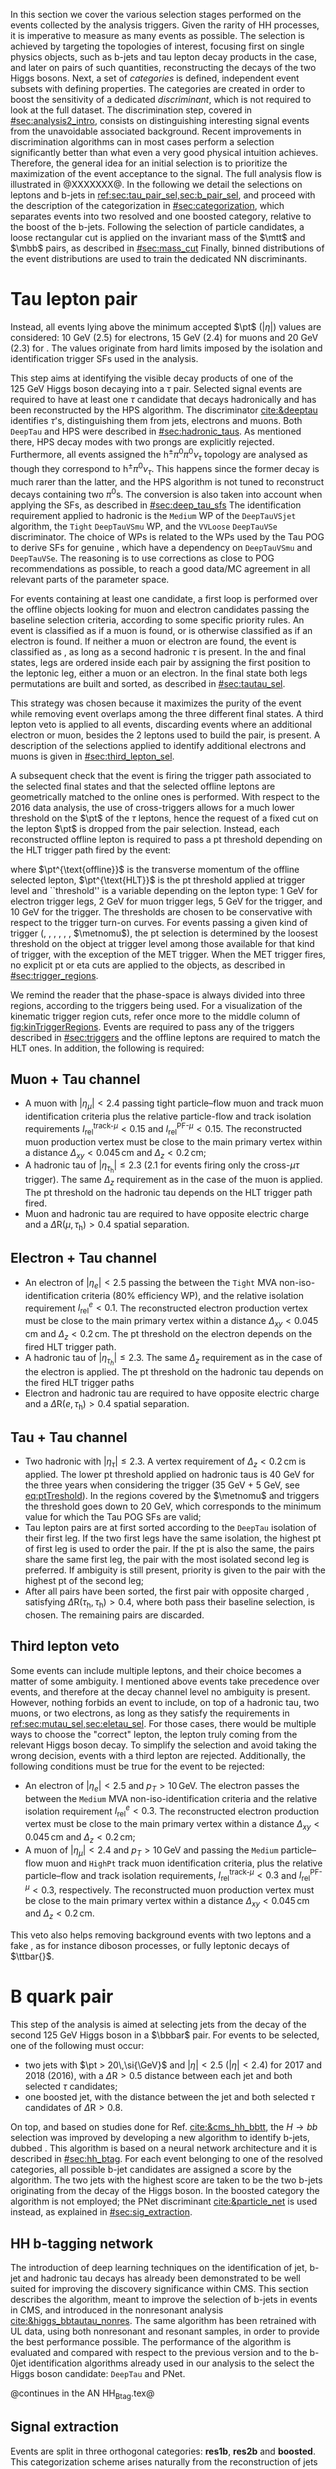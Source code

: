 :PROPERTIES:
:CUSTOM_ID: sec:selection
:END:

In this section we cover the various selection stages performed on the events collected by the analysis triggers.
Given the rarity of HH processes, it is imperative to measure as many \hhbbtt{} events as possible.
The selection is achieved by targeting the topologies of interest, focusing first on single physics objects, such as b-jets and tau lepton decay products in the \bbtt{} case, and later on pairs of such quantities, reconstructing the decays of the two Higgs bosons.
Next, a set of /categories/ is defined, \ie{} independent event subsets with defining properties.
The categories are created in order to boost the sensitivity of a dedicated /discriminant/, which is not required to look at the full dataset.
The discrimination step, covered in [[#sec:analysis2_intro]], consists on distinguishing interesting signal events from the unavoidable associated background.
Recent improvements in discrimination algorithms can in most cases perform a selection significantly better than what even a very good physical intuition achieves.
Therefore, the general idea for an initial selection is to prioritize the maximization of the event acceptance to the \xhhbbtt{} signal.
The full analysis flow is illustrated in @XXXXXXX@.
In the following we detail the selections on leptons and b-jets in [[ref:sec:tau_pair_sel,sec:b_pair_sel]], and proceed with the description of the categorization in [[#sec:categorization]], which separates events into two resolved and one boosted category, relative to the boost of the b-jets.
Following the selection of particle candidates, a loose rectangular cut is applied on the invariant mass of the $\mtt$ and $\mbb$ pairs, as described in [[#sec:mass_cut]]
Finally, binned distributions of the event distributions are used to train the dedicated \ac{NN} discriminants.

* Tau lepton pair
:PROPERTIES:
:CUSTOM_ID: sec:tau_pair_sel
:END:
Instead, all events lying above the minimum accepted $\pt$ ($|\eta|$) values are considered: \SI{10}{\GeV} (2.5) for electrons, \SI{15}{\GeV} (2.4) for muons and \SI{20}{\GeV} (2.3) for \tauhs{}.
The values originate from hard limits imposed by the isolation and identification trigger \acp{SF} used in the analysis.


This step aims at identifying the visible decay products of one of the \SI{125}{\GeV} Higgs boson decaying into a $\tau$ pair.
Selected signal events are required to have at least one $\tau$ candidate that decays hadronically and has been reconstructed by the \ac{HPS} algorithm.  
The \dtvtwopone{} discriminator [[cite:&deeptau]] identifies $\tau$'s, distinguishing them from jets, electrons and muons.
Both =DeepTau= and \ac{HPS} were described in [[#sec:hadronic_taus]].
As mentioned there, \ac{HPS} decay modes with two prongs are explicitly rejected.
Furthermore, all events assigned the $\text{h}^{\pm}\pi^{0}\pi^{0}\nu_{\tau}$ topology are analysed as though they correspond to $\text{h}^{\pm}\pi^{0}\nu_{\tau}$.
This happens since the former decay is much rarer than the latter, and the \ac{HPS} algorithm is not tuned to reconstruct decays containing two $\pi^0\text{s}$.
The conversion is also taken into account when applying the \dtvtwopone{} \acp{SF}, as described in [[#sec:deep_tau_sfs]]
The identification requirement applied to hadronic \taus{} is the =Medium= \ac{WP} of the =DeepTauVSjet= algorithm, the =Tight= =DeepTauVSmu= \ac{WP}, and the =VVLoose= =DeepTauVSe= discriminator.
The choice of \acp{WP} is related to the \acp{WP} used by the Tau \ac{POG} to derive \acp{SF} for genuine \taus{}, which have a dependency on =DeepTauVSmu= and =DeepTauVSe=.
The reasoning is to use corrections as close to POG recommendations as possible, to reach a good data/MC agreement in all relevant parts of the parameter space.

For events containing at least one \tauh{} candidate, a first loop is performed over the offline objects looking for muon and electron candidates passing the baseline selection criteria, according to some specific priority rules.
An event is classified as \mutau{} if a muon is found, or is otherwise classified as \eletau{} if an electron is found.
If neither a muon or electron are found, the event is classified as \tautau{}, as long as a second hadronic $\tau$ is present.
In the \mutau{} and \eletau{} final states, legs are ordered inside each pair by assigning the first position to the leptonic leg, either a muon or an electron.
In the \tautau{} final state both legs permutations are built and sorted, as described in [[#sec:tautau_sel]].

This strategy was chosen because it maximizes the purity of the event while removing event overlaps among the three different final states.
A third lepton veto is applied to all events, discarding events where an additional electron or muon, besides the 2 leptons used to build the \ditau{} pair, is present.
A description of the selections applied to identify additional electrons and muons is given in [[#sec:third_lepton_sel]].

A subsequent check that the event is firing the trigger path associated to the selected final states and that the selected offline leptons are geometrically matched to the online ones is performed.
With respect to the 2016 data analysis, the use of cross-triggers allows for a much lower threshold on the $\pt$ of the $\tau$ leptons, hence the request of a fixed cut on the lepton $\pt$ is dropped from the \ditau{} pair selection.
Instead, each reconstructed offline lepton is required to pass a \ac{pt} threshold depending on the \ac{HLT} trigger path fired by the event:

#+NAME: eq:ptTreshold
\begin{equation}
  \pt^{\text{offline}} \, \geq \, \pt^{\text{HLT}}\ + \, \text{threshold}\:,
\end{equation}

\noindent where $\pt^{\text{offline}}$ is the transverse momentum of the offline selected lepton, $\pt^{\text{HLT}}$ is the \ac{pt} threshold applied at trigger level and ``threshold'' is a variable depending on the lepton type: \SI{1}{\GeV} for electron trigger legs, \SI{2}{\GeV} for muon trigger legs, \SI{5}{\GeV} for the \ditau{} trigger, and \SI{10}{\GeV} for the \stau{} trigger.
The thresholds are chosen to be conservative with respect to the trigger turn-on curves.
For events passing a given kind of trigger (\sele{}, \smu{}, \celetau{}, \cmutau{}, \stau{}, \ditau{}, $\metnomu$), the \ac{pt} selection is determined by the loosest threshold on the object at trigger level among those available for that kind of trigger, with the exception of the \ac{MET} trigger.
When the \ac{MET} trigger fires, no explicit \ac{pt} or \ac{eta} cuts are applied to the objects, as described in [[#sec:trigger_regions]].

We remind the reader that the phase-space is always divided into three regions, according to the triggers being used.
For a visualization of the kinematic trigger region cuts, refer once more to the middle column of [[fig:kinTriggerRegions]].
Events are required to pass any of the triggers described in [[#sec:triggers]] and the offline leptons are required to match the \ac{HLT} ones.
In addition, the following is required:

** Muon + Tau channel
:PROPERTIES:
:CUSTOM_ID: sec:mutau_sel
:END:

+ A muon with $|\eta_{\mu}| < 2.4$ passing tight particle--flow muon and track muon identification criteria plus the relative particle-flow and track isolation requirements $I_{\text{rel}}^{\text{track-}\mu} < 0.15$ and $I_{\text{rel}}^{\text{PF-}\mu} < 0.15$.
  The reconstructed muon production vertex must be close to the main primary vertex within a distance $\Delta_{xy} < 0.045\,\si{\cm}$ and $\Delta_{z} < 0.2\,\si{\cm}$;
+ A hadronic tau of $|\eta_{\tau_{\text{h}}}| \leq 2.3$ ($2.1$ for events firing only the cross-$\mu\tau$ trigger). The same $\Delta_{z}$ requirement as in the case of the muon is applied. The \ac{pt} threshold on the hadronic tau depends on the \ac{HLT} trigger path fired.
+ Muon and hadronic tau are required to have opposite electric charge and a $\Delta \text{R} (\mu, \tau_{\text{h}}) > 0.4$ spatial separation.

** Electron + Tau channel
:PROPERTIES:
:CUSTOM_ID: sec:eletau_sel
:END:

+ An electron of $\left| \eta_{e} \right| < 2.5$ passing the \logicand{} between the =Tight= MVA non-iso-identification criteria (80% efficiency \ac{WP}), and the relative isolation requirement $I_{\text{rel}}^{e} < 0.1$.
  The reconstructed electron production vertex must be close to the main primary vertex within a distance $\Delta_{xy} < 0.045\,\si{\cm}$ and $\Delta_{z} < 0.2\,\si{\cm}$.
  The \ac{pt} threshold on the electron depends on the fired \ac{HLT} trigger path.
+ A hadronic tau of $|\eta_{\tau_{h}}| \leq 2.3$. The same $\Delta_{z}$ requirement as in the case of the electron is applied. The \ac{pt} threshold on the hadronic tau depends on the fired \ac{HLT} trigger paths
+ Electron and hadronic tau are required to have opposite electric charge and a $\Delta \text{R} (e, \tau_{\text{h}}) > 0.4$ spatial separation.

** Tau + Tau channel
:PROPERTIES:
:CUSTOM_ID: sec:tautau_sel
:END:

+ Two hadronic \taus{} with $|\eta_{\tau}| \leq 2.3$. A vertex requirement of $\Delta_{z} < 0.2\,\si{\cm}$ is applied. The lower \ac{pt} threshold applied on hadronic taus is \SI{40}{\GeV} for the three years when considering the \ditau{} trigger (\SI{35}{\GeV} + \SI{5}{\GeV}, see [[eq:ptTreshold]]).
  In the regions covered by the $\metnomu$ and \stau{} triggers the threshold goes down to \SI{20}{\GeV}, which corresponds to the minimum value for which the Tau \ac{POG} \acp{SF} are valid;
+ Tau lepton pairs are at first sorted according to the =DeepTau= isolation of their first leg. If the two first legs have the same isolation, the highest \ac{pt} of first leg is used to order the pair. If the \ac{pt} is also the same, \ie{} the pairs share the same first leg, the pair with the most isolated second leg is preferred. If ambiguity is still present, priority is given to the pair with the highest \ac{pt} of the second leg;
+ After all pairs have been sorted, the first pair with opposite charged \taus{}, satisfying $\Delta \text{R} (\tau_{\text{h}}, \tau_{\text{h}}) > 0.4$, where both \tauhs{} pass their baseline selection, is chosen. The remaining pairs are discarded.

** Third lepton veto
:PROPERTIES:
:CUSTOM_ID: sec:third_lepton_sel
:END:

Some events can include multiple leptons, and their choice becomes a matter of some ambiguity.
I mentioned above \mutau{} events take precedence over \eletau{} events, and therefore at the decay channel level no ambiguity is present.
However, nothing forbids an event to include, on top of a hadronic tau, two muons, or two electrons, as long as they satisfy the requirements in [[ref:sec:mutau_sel,sec:eletau_sel]].
For those cases, there would be multiple ways to choose the "correct" lepton, \ie{} the lepton truly coming from the relevant Higgs boson decay.
To simplify the selection and avoid taking the wrong decision, events with a third lepton are rejected.
Additionally, the following conditions must be true for the event to be rejected:
+ An electron of $|\eta_{e}| < 2.5$ and $p_T > 10\,\si{\GeV}$. The electron passes the \logicand{} between the =Medium= MVA non-iso-identification criteria and the relative isolation requirement $I_{\text{rel}}^{e} < 0.3$. The reconstructed electron production vertex must be close to the main primary vertex within a distance $\Delta_{xy} < 0.045\,\si{\cm}$ and $\Delta_{z} < 0.2\,\si{\cm}$;
+ A muon of $|\eta_{\mu}| < 2.4$ and $p_T > 10\,\si{\GeV}$ and passing the =Medium= particle--flow muon and \texttt{HighPt} track muon identification criteria, plus the relative particle--flow and track isolation requirements, $I_{\text{rel}}^{\text{track-}\mu} < 0.3$ and $I_{\text{rel}}^{\text{PF-}\mu} < 0.3$, respectively. The reconstructed muon production vertex must be close to the main primary vertex within a distance $\Delta_{xy} < 0.045\,\si{\cm}$ and $\Delta_{z} < 0.2\,\si{\cm}$.
This veto also helps removing background events with two leptons and a fake \tauh{}, as for instance diboson processes, or fully leptonic decays of $\ttbar{}$.
  
* B quark pair
:PROPERTIES:
:CUSTOM_ID: sec:b_pair_sel
:END:

This step of the analysis is aimed at selecting jets from the decay of the second \SI{125}{\GeV} Higgs boson in a $\bbbar$ pair.
For events to be selected, one of the following must occur:
+ two jets with $\pt > 20\,\si{\GeV}$ and $|\eta| < 2.5$ ($|\eta| < 2.4$) for 2017 and 2018 (2016), with a $\Delta \text{R} > 0.5$ distance between each jet and both selected $\tau$ candidates;
+ one boosted jet, with the distance between the jet and both selected $\tau$ candidates of $\Delta \text{R} > 0.8$.

On top, and based on studies done for Ref. [[cite:&cms_hh_bbtt]], the $H \rightarrow bb$ selection was improved by developing a new algorithm to identify b-jets, dubbed \hhbtag{}.
This algorithm is based on a neural network architecture and it is described in [[#sec:hh_btag]].
For each event belonging to one of the resolved categories, all possible b-jet candidates are assigned a score by the \hhbtag{} algorithm.
The two jets with the highest score are taken to be the two b-jets originating from the decay of the Higgs boson.
In the boosted category the \hhbtag{} algorithm is not employed; the \ac{PNet} discriminant [[cite:&particle_net]] is used instead, as explained in [[#sec:sig_extraction]].

** HH b-tagging network
:PROPERTIES:
:CUSTOM_ID: sec:hh_btag
:END:

The introduction of deep learning techniques on the identification of jet, b-jet and hadronic tau decays has already been demonstrated to be well suited for improving the discovery significance within \ac{CMS}. 
This section describes the \hhbtag{} algorithm, meant to improve the selection of b-jets in \hhbbtt{} events in CMS, and introduced in the nonresonant analysis [[cite:&higgs_bbtautau_nonres]].
The same algorithm has been retrained with \ac{UL} data, using both nonresonant and resonant \bbtt{} samples, in order to provide the best performance possible.
The performance of the algorithm is evaluated and compared with respect to the previous version and to the b-0jet identification algorithms already used in our analysis to the select the \hbb{} Higgs boson candidate: =DeepTau= and \ac{PNet}.

@continues in the AN HH_Btag.tex@

** Signal extraction
:PROPERTIES:
:CUSTOM_ID: sec:sig_extraction
:END:

Events are split in three orthogonal categories: *res1b*, *res2b* and *boosted*.
This categorization scheme arises naturally from the reconstruction of jets within the \ac{CMS} framework.
The latter is based on the radial separation between the the two b-quarks:
+ $\Delta \text{R}(\text{b},\text{b})\,> \,0.8$: each b--quark is reconstructed as a jet applying the AK4 algorithm (resolved jet);
+ $0.4 \, < \, \Delta \text{R}(\text{b},\text{b})\,< \,0.8$: the two b--quarks are reconstructed both as two separated AK4 jets and as a large--radius jet (fatjet) using the AK8 algorithm;
+ $\Delta \text{R}(\text{b},\text{b})\,< \,0.4$: the two b--quarks are reconstructed only as an AK8 jet.
The resolved categories target the first scenario ($\Delta \text{R} \, (\text{b},\text{b})\,> \,0.4$) while the boosted category targets the other two scenarios.
Events with a reconstructed fatjet having $m_{\text{SoftDrop}} > 30\,\si{\GeV}$, $\pt > 250\,\si{\GeV}$, $\Delta \text{R}(\text{jet},\tau)\,> \,0.8$ for both \taus{} and \ac{PNet} discriminant passing the \ac{LP} \ac{WP} fall in the \textbf{boosted} category.
Events without an AK8 jet are assigned to the resolved categories.
They are further categorised based on the AK4 jet =DeepJet= score:
+ Resolved 2jet--1tag, *res1b*:
Events in this category are such that only one of the two b-jet candidates passes the =Medium= \ac{WP} for all the final states.
+ Resolved 2jet--2tag, *res2b*:
Events in this category are such that both b-jet candidates pass the =Medium= \ac{WP} for all the final states.
The *res2b* category provides the most sensitive measurements for resonance masses below \SI{700}{\GeV} while the *boosted* category drives the analysis sensitivity for resonance masses above \SI{700}{\GeV}.

Events classified as resolved are required to have reconstructed visibile masses of the b and $\tau$ pairs within a rectangular window.
In order to define the mass window interval, gluon-fusion \spin{0} and \spin{2} signal samples are utilized.
The samples cover a range of masses spanning from \SI{250}{\GeV} to \SI{3}{\TeV}, and involve the production of resonance particles that subsequently decay into pairs of Higgs bosons and $\tau$ leptons.
The samples were merged, considering all mass and spin configurations at once. 
The three \mutau{}, \eletau{} and \tautau{} analysis channels have been considered to estimate the rectangular cuts.
The event selection, in addition to the baseline requirements, includes the following conditions:

+ presence of two resolved b-jet candidates for the \hbb{} candidate reconstruction, passing the loose bTag working point;
+ b-jet hadron flavour equals 5, corresponding to the PDG code of the $b$ quark;
+ $\tau$ leptons with opposite charge.

\noindent The maximum and minimum values of the $\mbb$ and $\mtt$ visible masses are calculated from their 99.5% and 0.5% quantiles, and are estimated to be:

+ $\mtt$ visible mass between \SI{20}{\GeV} and \SI{130}{\GeV};
+ $\mbb$ between \SI{40}{\GeV} and \SI{270}{\GeV}.

\noindent The cuts ensures a very high signal efficiency.
To define the mass window interval, the limits for $\mbb$ are calculated first. 
An additional requirement is then added while computing the limits for $\mtt$: to consider $\mbb$ only within the limits calculated in the previous step.
The two-dimensional distribution of $\mbb$ versus $\mtt$ is displayed in [[fig:windowMassRegions]], where a red rectangle highlights the computed mass interval.
We note that the visible mass signal distributions are similar for all mass points.

#+NAME: fig:windowMassRegions
#+CAPTION: Illustration of the rectangular window mass cut (in red) on top of signal (\SI{700}{\GeV} and \SI{1}{\TeV} for, respectively, the top and middle rows) and background (bottom row). The three analysis channels are represented in the left, middle and right columns.
#+BEGIN_figure
#+ATTR_LATEX: :width .325\textwidth :center
[[~/org/PhD/Thesis/figures/analysis1/draw_mass_Radion-700-GeV_etau_baseline_2018.pdf]]
#+ATTR_LATEX: :width .325\textwidth :center
[[~/org/PhD/Thesis/figures/analysis1/draw_mass_Radion-700-GeV_mutau_baseline_2018.pdf]]
#+ATTR_LATEX: :width .325\textwidth :center
[[~/org/PhD/Thesis/figures/analysis1/draw_mass_Radion-700-GeV_tautau_baseline_2018.pdf]]
#+ATTR_LATEX: :width .325\textwidth :center
[[~/org/PhD/Thesis/figures/analysis1/draw_mass_Radion-1000-GeV_etau_baseline_2018.pdf]]
#+ATTR_LATEX: :width .325\textwidth :center
[[~/org/PhD/Thesis/figures/analysis1/draw_mass_Radion-1000-GeV_mutau_baseline_2018.pdf]]
#+ATTR_LATEX: :width .325\textwidth :center
[[~/org/PhD/Thesis/figures/analysis1/draw_mass_Radion-1000-GeV_tautau_baseline_2018.pdf]]
#+ATTR_LATEX: :width .325\textwidth :center
[[~/org/PhD/Thesis/figures/analysis1/draw_mass_TT-DY_etau_baseline_2018.pdf]]
#+ATTR_LATEX: :width .325\textwidth :center
[[~/org/PhD/Thesis/figures/analysis1/draw_mass_TT-DY_mutau_baseline_2018.pdf]]
#+ATTR_LATEX: :width .325\textwidth :center
[[~/org/PhD/Thesis/figures/analysis1/draw_mass_TT-DY_tautau_baseline_2018.pdf]]
#+END_figure

It has been shown that a more discriminant mass cut, altough providing a larger S/B ratio, results in a poorer limit when compared to the limit obtained with a \ac{DNN} discriminator [[cite:&higgs_bbtautau_nonres]].
Given that the signal events are better discriminated by the parameterised DNN put in place for this analysis,
the goal of applying the mass window is instead to remove significantly outlying background events in regions where no signal overlap is expected.

[[fig:categories_scheme]] describes schematically how events are split into different categories and the discriminating variable used for signal extraction in each category.
The final limit extraction is performed fitting the distributions of the score of a \ac{pDNN} in the three analysis categories.
The network aims at discriminating \xhhbbtt{} signal events from background, and is described [[fig:categories_scheme]].

#+NAME: fig:categories_scheme
#+CAPTION: Descriptive scheme of the event categorization.
#+BEGIN_figure
#+ATTR_LATEX: :width 1.\textwidth :center
[[~/org/PhD/Thesis/figures/analysis1/AnalysisFlowDiagram.pdf]]
#+END_figure

* Categorization
:PROPERTIES:
:CUSTOM_ID: sec:categorization
:END:

These cuts remove the tails of the mass spectrum, and outliers in these regimes, easing the task of discriminators further down in the analysis chain.
It also allow to define control regions with low signal contamination, useful to assess the proper modelling of some of the main analysis' backgrounds.

* Invariant mass cut
:PROPERTIES:
:CUSTOM_ID: sec:mass_cut
:END:

* Resolved jets

* Boosted jets
